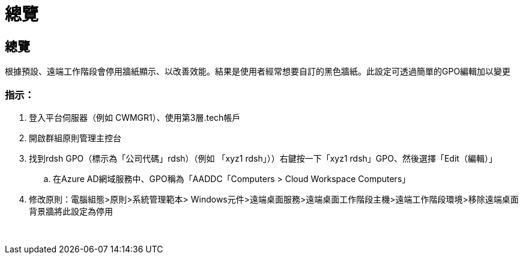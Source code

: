 = 總覽
:allow-uri-read: 




== 總覽

根據預設、遠端工作階段會停用牆紙顯示、以改善效能。結果是使用者經常想要自訂的黑色牆紙。此設定可透過簡單的GPO編輯加以變更



=== 指示：

. 登入平台伺服器（例如 CWMGR1）、使用第3層.tech帳戶
. 開啟群組原則管理主控台
. 找到rdsh GPO（標示為「公司代碼」rdsh）（例如 「xyz1 rdsh」））右鍵按一下「xyz1 rdsh」GPO、然後選擇「Edit（編輯）」
+
.. 在Azure AD網域服務中、GPO稱為「AADDC「Computers > Cloud Workspace Computers」


. 修改原則：電腦組態>原則>系統管理範本> Windows元件>遠端桌面服務>遠端桌面工作階段主機>遠端工作階段環境>移除遠端桌面背景牆將此設定為停用


image:wallpaper1.png[""]
image:wallpaper2.png[""]
image:wallpaper3.png[""]
